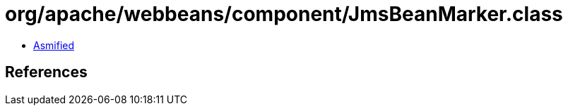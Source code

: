 = org/apache/webbeans/component/JmsBeanMarker.class

 - link:JmsBeanMarker-asmified.java[Asmified]

== References

